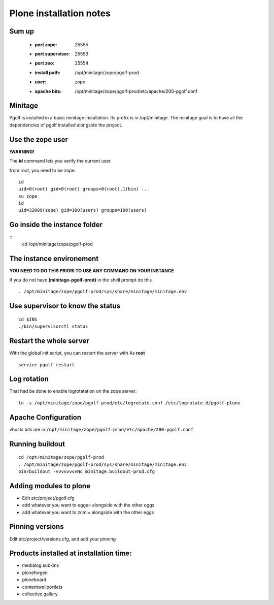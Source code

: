 
Plone installation notes
============================

Sum up
-------
 - :port zope: 25555
 - :port supervisor: 25553
 - :port zeo: 25554
 - :install path: /opt/minitage/zope/pgolf-prod
 - :user: zope
 - :apache bits: /opt/minitage/zope/pgolf-prod/etc/apache/200-pgolf.conf

Minitage
-----------
Pgolf is installed in a basic minitage installation.
Its prefix is in /opt/minitage.
The minitage goal is to have all the dependencies of pgolf installed alongside the project.

Use the zope user
-------------------------------
**!WARNING!**

The **id** command lets you verify the current user.

from root, you need to be zope::

	id
	uid=0(root) gid=0(root) groups=0(root),1(bin) ...
	su zope
	id
	uid=32009(zope) gid=100(users) groups=100(users)

Go inside the instance folder
---------------------------------
::
	cd /opt/minitage/zope/pgolf-prod

The instance environement
----------------------------

**YOU NEED TO DO THIS PRIORI TO USE ANY COMMAND ON YOUR INSTANCE**

If you do not have **(minitage-pgolf-prod)** in the shell prompt do this
::

	. /opt/minitage/zope/pgolf-prod/sys/share/minitage/minitage.env

Use supervisor to know the status
--------------------------------
::

	cd $INS
	./bin/supervisorctl status

Restart the whole server
-------------------------
With the global init script, you can restart the server with
As **root**
::

	service pgolf restart

Log rotation
-------------
That had be done to enable logrotatation on the zope server::

	ln -s /opt/minitage/zope/pgolf-prod/etc/logrotate.conf /etc/logrotate.d/pgolf-plone

Apache Configuration
---------------------
vhosts bits are in ``/opt/minitage/zope/pgolf-prod/etc/apache/200-pgolf.conf``.

Running buildout
---------------------
::

	cd /opt/minitage/zope/pgolf-prod
	. /opt/minitage/zope/pgolf-prod/sys/share/minitage/minitage.env
	bin/buildout -vvvvvvvvNc minitage.buildout-prod.cfg

Adding modules to plone
-------------------------------
- Edit etc/project/pgolf.cfg
- add whatever you want to eggs= alongside with the other eggs
- add whatever you want to zcml= alongside with the other eggs

Pinning versions
-----------------
Edit etc/project/versions.cfg, and add your pinning

Products installed at installation time:
--------------------------------------------
- medialog.subkins
- ploneforgen
- ploneboard
- contentwellportlets
- collective.gallery














